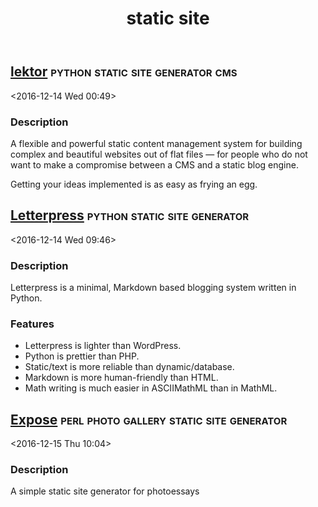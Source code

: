 #+TITLE: static site

** [[https://www.getlektor.com/][lektor]]                                  :python:static:site:generator:cms:
   <2016-12-14 Wed 00:49>

*** Description
 A flexible and powerful static content management system for building complex
 and beautiful websites out of flat files — for people who do not want to make a
 compromise between a CMS and a static blog engine.

 Getting your ideas implemented is as easy as frying an egg.

** [[https://github.com/an0/Letterpress][Letterpress]]                                 :python:static:site:generator: 
 <2016-12-14 Wed 09:46>
*** Description
 Letterpress is a minimal, Markdown based blogging system written in Python.

*** Features
 - Letterpress is lighter than WordPress.
 - Python is prettier than PHP.
 - Static/text is more reliable than dynamic/database.
 - Markdown is more human-friendly than HTML.
 - Math writing is much easier in ASCIIMathML than in MathML.

** [[https://github.com/Jack000/Expose][Expose]]                          :perl:photo:gallery:static:site:generator: 
 <2016-12-15 Thu 10:04>
*** Description
 A simple static site generator for photoessays
